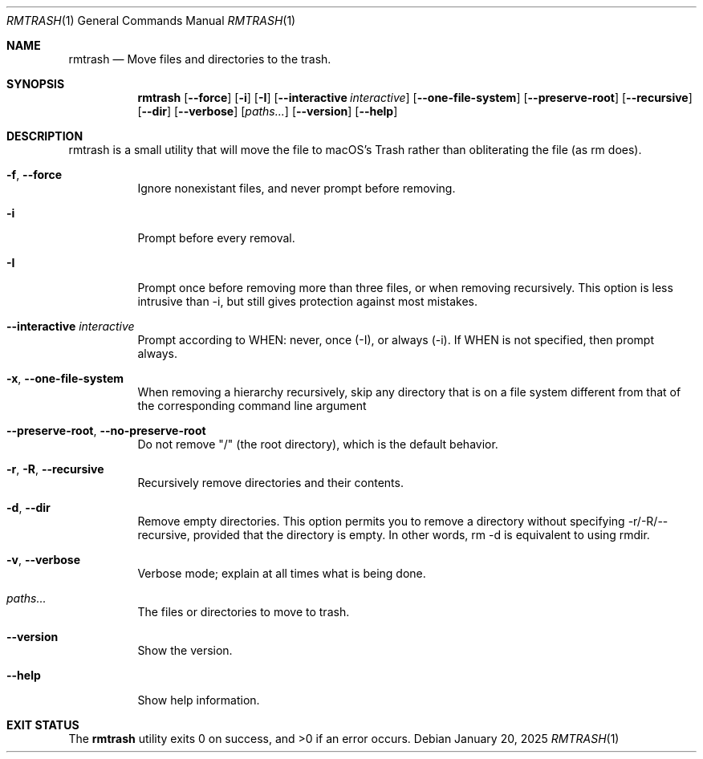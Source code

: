 .\" "Generated by swift-argument-parser"
.Dd January 20, 2025
.Dt RMTRASH 1
.Os
.Sh NAME
.Nm rmtrash
.Nd "Move files and directories to the trash."
.Sh SYNOPSIS
.Nm
.Op Fl -force
.Op Fl i
.Op Fl I
.Op Fl -interactive Ar interactive
.Op Fl -one-file-system
.Op Fl -preserve-root
.Op Fl -recursive
.Op Fl -dir
.Op Fl -verbose
.Op Ar paths...
.Op Fl -version
.Op Fl -help
.Sh DESCRIPTION
rmtrash is a small utility that will move the file to macOS's Trash rather than obliterating the file (as rm does).
.Bl -tag -width 6n
.It Fl f , -force
Ignore nonexistant files, and never prompt before removing.
.It Fl i
Prompt before every removal.
.It Fl I
Prompt once before removing more than three files, or when removing recursively. This option is less intrusive than -i, but still gives protection against most mistakes.
.It Fl -interactive Ar interactive
Prompt according to WHEN: never, once (-I), or always (-i). If WHEN is not specified, then prompt always.
.It Fl x , -one-file-system
When removing a hierarchy recursively, skip any directory that is on a file system different from that of the corresponding command line argument 
.It Fl -preserve-root , -no-preserve-root
Do not remove "/" (the root directory), which is the default behavior.
.It Fl r , R , -recursive
Recursively remove directories and their contents.
.It Fl d , -dir
Remove empty directories. This option permits you to remove a directory without specifying -r/-R/--recursive, provided that the directory is empty. In other words, rm -d is equivalent to using rmdir.
.It Fl v , -verbose
Verbose mode; explain at all times what is being done.
.It Ar paths...
The files or directories to move to trash.
.It Fl -version
Show the version.
.It Fl -help
Show help information.
.El
.Sh "EXIT STATUS"
.Ex -std